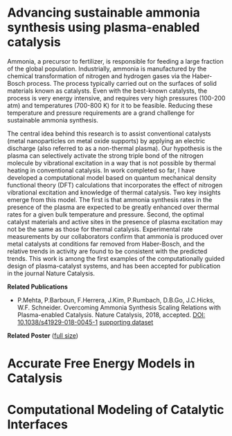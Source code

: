 #+BEGIN_COMMENT
.. title: Research
.. slug: research
.. date: 2018-03-25 21:38:43 UTC-04:00
.. tags: 
.. category: 
.. link: 
.. description: 
.. type: text

#+END_COMMENT


* Advancing sustainable ammonia synthesis using plasma-enabled catalysis

Ammonia, a precursor to fertilizer, is responsible for feeding a large fraction of the global population. Industrially, ammonia is manufactured by the chemical transformation of nitrogen and hydrogen gases via the Haber-Bosch process. The process typically carried out on the surfaces of solid materials known as catalysts. Even with the best-known catalysts, the process is very energy intensive, and requires very high pressures (100-200 atm) and temperatures (700-800 K) for it to be feasible. Reducing these temperature and pressure requirements are a grand challenge for sustainable ammonia synthesis.

The central idea behind this research is to assist conventional catalysts (metal nanoparticles on metal oxide supports) by applying an electric discharge (also referred to as a non-thermal plasma). Our hypothesis is the plasma can selectively activate the strong triple bond of the nitrogen molecule by vibrational excitation in a way that is not possible by thermal heating in conventional catalysis. In work completed so far, I have developed a computational model based on quantum mechanical density functional theory (DFT) calculations that incorporates the effect of nitrogen vibrational excitation and knowledge of thermal catalysis. Two key insights emerge from this model. The first is that ammonia synthesis rates in the presence of the plasma are expected to be greatly enhanced over thermal rates for a given bulk temperature and pressure. Second, the optimal catalyst materials and active sites in the presence of plasma excitation may not be the same as those for thermal catalysis. Experimental rate measurements by our collaborators confirm that ammonia is produced over metal catalysts at conditions far removed from Haber-Bosch, and the relative trends in activity are found to be consistent with the predicted trends. This work is among the first examples of the computationally guided design of plasma-catalyst systems, and has been accepted for publication in the journal Nature Catalysis.

*Related Publications*

- P.Mehta, P.Barboun, F.Herrera, J.Kim, P.Rumbach, D.B.Go, J.C.Hicks, W.F. Schneider. Overcoming Ammonia Synthesis Scaling Relations with Plasma-enabled Catalysis. Nature Catalysis, 2018, accepted. [[https://doi.org/10.1038/s41929-018-0045-1][DOI: 10.1038/s41929-018-0045-1]]  [[https://zenodo.org/record/1171213#.WrhZjmaZPUI][supporting dataset]]

*Related Poster* ([[../../images/NH3-poster.png][full size]])

[[../../images/NH3-poster.png]]


* Accurate Free Energy Models in Catalysis

* Computational Modeling of Catalytic Interfaces
